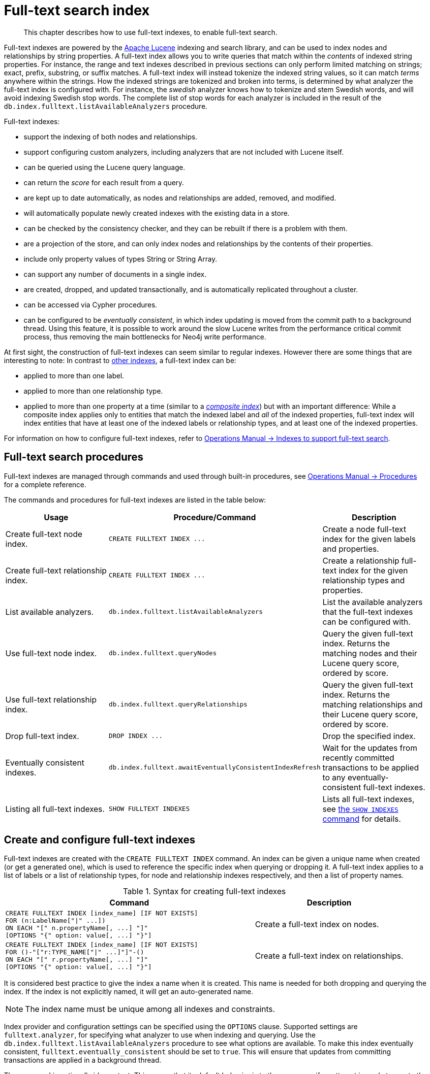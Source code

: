 :description: This chapter describes how to use full-text indexes, to enable full-text search.

[[administration-indexes-fulltext-search]]
= Full-text search index

[abstract]
--
This chapter describes how to use full-text indexes, to enable full-text search.
--

Full-text indexes are powered by the link:https://lucene.apache.org/[Apache Lucene] indexing and search library, and can be used to index nodes and relationships by string properties.
A full-text index allows you to write queries that match within the _contents_ of indexed string properties.
For instance, the range and text indexes described in previous sections can only perform limited matching on strings; exact, prefix, substring, or suffix matches.
A full-text index will instead tokenize the indexed string values, so it can match _terms_ anywhere within the strings.
How the indexed strings are tokenized and broken into terms, is determined by what analyzer the full-text index is configured with.
For instance, the _swedish_ analyzer knows how to tokenize and stem Swedish words, and will avoid indexing Swedish stop words.
The complete list of stop words for each analyzer is included in the result of the `db.index.fulltext.listAvailableAnalyzers` procedure.


Full-text indexes:

* support the indexing of both nodes and relationships.
* support configuring custom analyzers, including analyzers that are not included with Lucene itself.
* can be queried using the Lucene query language.
* can return the _score_ for each result from a query.
* are kept up to date automatically, as nodes and relationships are added, removed, and modified.
* will automatically populate newly created indexes with the existing data in a store.
* can be checked by the consistency checker, and they can be rebuilt if there is a problem with them.
* are a projection of the store, and can only index nodes and relationships by the contents of their properties.
* include only property values of types String or String Array.
* can support any number of documents in a single index.
* are created, dropped, and updated transactionally, and is automatically replicated throughout a cluster.
* can be accessed via Cypher procedures.
* can be configured to be _eventually consistent_, in which index updating is moved from the commit path to a background thread.
Using this feature, it is possible to work around the slow Lucene writes from the performance critical commit process, thus removing the main bottlenecks for Neo4j write performance.

At first sight, the construction of full-text indexes can seem similar to regular indexes.
However there are some things that are interesting to note:
In contrast to xref::indexes-for-search-performance.adoc[other indexes], a full-text index can be:

* applied to more than one label.
* applied to more than one relationship type.
* applied to more than one property at a time (similar to a xref::indexes-for-search-performance.adoc#administration-indexes-create-a-composite-range-index-for-nodes[_composite index_]) but with an important difference:
While a composite index applies only to entities that match the indexed label and _all_ of the indexed properties, full-text index will index entities that have at least one of the indexed labels or relationship types, and at least one of the indexed properties.

For information on how to configure full-text indexes, refer to link:{neo4j-docs-base-uri}/operations-manual/{page-version}/performance/index-configuration#index-configuration-fulltext[Operations Manual -> Indexes to support full-text search].


[[administration-indexes-fulltext-search-manage]]
== Full-text search procedures

Full-text indexes are managed through commands and used through built-in procedures, see link:{neo4j-docs-base-uri}/operations-manual/{page-version}/reference/procedures[Operations Manual -> Procedures] for a complete reference.

The commands and procedures for full-text indexes are listed in the table below:


[options="header"]
|===
| Usage | Procedure/Command | Description

| Create full-text node index.
| `+CREATE FULLTEXT INDEX ...+`
| Create a node full-text index for the given labels and properties.

| Create full-text relationship index.
| `+CREATE FULLTEXT INDEX ...+`
a|
Create a relationship full-text index for the given relationship types and properties.

| List available analyzers.
| `db.index.fulltext.listAvailableAnalyzers`
| List the available analyzers that the full-text indexes can be configured with.

| Use full-text node index.
| `db.index.fulltext.queryNodes`
| Query the given full-text index. Returns the matching nodes and their Lucene query score, ordered by score.

| Use full-text relationship index.
| `db.index.fulltext.queryRelationships`
| Query the given full-text index. Returns the matching relationships and their Lucene query score, ordered by score.

| Drop full-text index.
| `+DROP INDEX ...+`
| Drop the specified index.

| Eventually consistent indexes.
| `db.index.fulltext.awaitEventuallyConsistentIndexRefresh`
| Wait for the updates from recently committed transactions to be applied to any eventually-consistent full-text indexes.

| Listing all full-text indexes.
| `SHOW FULLTEXT INDEXES`
| Lists all full-text indexes, see xref::indexes-for-search-performance.adoc#administration-indexes-list-indexes[the `SHOW INDEXES` command] for details.

|===


[[administration-indexes-fulltext-search-create-and-configure]]
== Create and configure full-text indexes

Full-text indexes are created with the `CREATE FULLTEXT INDEX` command.
An index can be given a unique name when created (or get a generated one), which is used to reference the specific index when querying or dropping it.
A full-text index applies to a list of labels or a list of relationship types, for node and relationship indexes respectively, and then a list of property names.

.Syntax for creating full-text indexes
[options="header", width="100%", cols="5a, 3"]
|===
| Command | Description

| [source, cypher, role=noplay, indent=0]
----
CREATE FULLTEXT INDEX [index_name] [IF NOT EXISTS]
FOR (n:LabelName["\|" ...])
ON EACH "[" n.propertyName[, ...] "]"
[OPTIONS "{" option: value[, ...] "}"]
----
| Create a full-text index on nodes.

| [source, cypher, role=noplay, indent=0]
----
CREATE FULLTEXT INDEX [index_name] [IF NOT EXISTS]
FOR ()-"["r:TYPE_NAME["\|" ...]"]"-()
ON EACH "[" r.propertyName[, ...] "]"
[OPTIONS "{" option: value[, ...] "}"]
----
| Create a full-text index on relationships.

|===

It is considered best practice to give the index a name when it is created. This name is needed for both dropping and querying the index.
If the index is not explicitly named, it will get an auto-generated name.

[NOTE]
====
The index name must be unique among all indexes and constraints.
====

Index provider and configuration settings can be specified using the `OPTIONS` clause.
Supported settings are `fulltext.analyzer`, for specifying what analyzer to use when indexing and querying.
Use the `db.index.fulltext.listAvailableAnalyzers` procedure to see what options are available.
To make this index eventually consistent, `fulltext.eventually_consistent` should be set to `true`.
This will ensure that updates from committing transactions are applied in a background thread.

The command is optionally idempotent. This means that its default behavior is to throw an error if an attempt is made to create the same index twice.
With `IF NOT EXISTS`, no error is thrown and nothing happens should an index with the same name, schema or both already exist.
It may still throw an error should a constraint with the same name exist.

.+CREATE FULLTEXT INDEX+
======

For instance, if we have a movie with a title.

////
CREATE (m:Movie {title: "The Matrix"}) RETURN m.title
CREATE (:Movie {title: "Full Metal Jacket"}), (:Movie {title: "The Jacket"}), (:Movie {title: "Yellow Jacket"}), (:Movie {title: "Full Moon High"}), (:Movie {title: "Metallica Through The Never", description: "The movie follows the young roadie Trip through his surreal adventure with the band."})
CREATE FULLTEXT INDEX titlesAndDescriptions FOR (n:Movie|Book) ON EACH [n.title, n.description]
CALL db.awaitIndexes(1000)
////

.Query
[source, cypher, indent=0]
----
CREATE (m:Movie {title: "The Matrix"}) RETURN m.title
----

.Result
[role="queryresult",options="header,footer",cols="1*<m"]
|===

| +m.title+
| +"The Matrix"+
1+d|Rows: 1 +
Nodes created: 1 +
Properties set: 1 +
Labels added: 1

|===

And we have a full-text index on the `title` and `description` properties of movies and books.

////
CREATE (m:Movie {title: "The Matrix"}) RETURN m.title
CREATE (:Movie {title: "Full Metal Jacket"}), (:Movie {title: "The Jacket"}), (:Movie {title: "Yellow Jacket"}), (:Movie {title: "Full Moon High"}), (:Movie {title: "Metallica Through The Never", description: "The movie follows the young roadie Trip through his surreal adventure with the band."})
CREATE FULLTEXT INDEX titlesAndDescriptions FOR (n:Movie|Book) ON EACH [n.title, n.description]
CALL db.awaitIndexes(1000)
////

.Query
[source, cypher, indent=0]
----
CREATE FULLTEXT INDEX titlesAndDescriptions FOR (n:Movie|Book) ON EACH [n.title, n.description]
----

Then our movie node from above will be included in the index, even though it only has one of the indexed labels, and only one of the indexed properties:

////
CREATE (m:Movie {title: "The Matrix"}) RETURN m.title
CREATE (:Movie {title: "Full Metal Jacket"}), (:Movie {title: "The Jacket"}), (:Movie {title: "Yellow Jacket"}), (:Movie {title: "Full Moon High"}), (:Movie {title: "Metallica Through The Never", description: "The movie follows the young roadie Trip through his surreal adventure with the band."})
CREATE FULLTEXT INDEX titlesAndDescriptions FOR (n:Movie|Book) ON EACH [n.title, n.description]
CALL db.awaitIndexes(1000)
////

.Query
[source, cypher, indent=0]
----
CALL db.index.fulltext.queryNodes("titlesAndDescriptions", "matrix") YIELD node, score
RETURN node.title, node.description, score
----

.Result
[role="queryresult",options="header,footer",cols="3*<m"]
|===

| +node.title+ | +node.description+ | +score+
| +"The Matrix"+ | +<null>+ | +0.7799721956253052+
3+d|Rows: 1

|===

The same is true for full-text indexes on relationships.
Though a relationship can only have one type, a relationship full-text index can index multiple types, and all relationships will be included that match one of the relationship types, and at least one of the indexed properties.

======


The `CREATE FULLTEXT INDEX` command take an optional clause, called `options`. This have two parts, the `indexProvider` and `indexConfig`.
The provider can only have the default value, `'fulltext-1.0'`.
The `indexConfig` is a map from string to string and booleans, and can be used to set index-specific configuration settings.

The `fulltext.analyzer` setting can be used to configure an index-specific analyzer.
The possible values for the `fulltext.analyzer` setting can be listed with the `db.index.fulltext.listAvailableAnalyzers` procedure.

The `fulltext.eventually_consistent` setting, if set to `true`, will put the index in an _eventually consistent_ update mode.
This means that updates will be applied in a background thread "as soon as possible", instead of during transaction commit like other indexes.


.+CREATE FULLTEXT INDEX+
======

////
CREATE (m:Movie {title: "The Matrix"}) RETURN m.title
CREATE (:Movie {title: "Full Metal Jacket"}), (:Movie {title: "The Jacket"}), (:Movie {title: "Yellow Jacket"}), (:Movie {title: "Full Moon High"}), (:Movie {title: "Metallica Through The Never", description: "The movie follows the young roadie Trip through his surreal adventure with the band."})
CREATE FULLTEXT INDEX titlesAndDescriptions FOR (n:Movie|Book) ON EACH [n.title, n.description]
CALL db.awaitIndexes(1000)
////

.Query
[source, cypher, indent=0]
----
CREATE FULLTEXT INDEX taggedByRelationshipIndex FOR ()-[r:TAGGED_AS]-() ON EACH [r.taggedByUser]
OPTIONS {
  indexConfig: {
    `fulltext.analyzer`: 'url_or_email',
    `fulltext.eventually_consistent`: true
  }
}
----

In this example, an eventually consistent relationship full-text index is created for the `TAGGED_AS` relationship type, and the `taggedByUser` property, and the index uses the `url_or_email` analyzer.
This could, for instance, be a system where people are assigning tags to documents, and where the index on the `taggedByUser` property will allow them to quickly find all of the documents they have tagged.
Had it not been for the relationship index, one would have had to add artificial connective nodes between the tags and the documents in the data model, just so these nodes could be indexed.

.Result
[role="queryresult",options="footer",cols="1*<m"]
|===

1+|(empty result)
1+d|Rows: 0 +
Indexes added: 1

|===

======


[[administration-indexes-fulltext-search-query]]
== Query full-text indexes

Full-text indexes will, in addition to any exact matches, also return _approximate_ matches to a given query.
Both the property values that are indexed, and the queries to the index, are processed through the analyzer such that the index can find that don't _exactly_ matches.
The `score` that is returned alongside each result entry, represents how well the index thinks that entry matches the given query.
The results are always returned in _descending score order_, where the best matching result entry is put first.


.Query full-text
======

To illustrate, in the example below, we search our movie database for `"Full Metal Jacket"`, and even though there is an exact match as the first result, we also get three other less interesting results:

////
CREATE (m:Movie {title: "The Matrix"}) RETURN m.title
CREATE (:Movie {title: "Full Metal Jacket"}), (:Movie {title: "The Jacket"}), (:Movie {title: "Yellow Jacket"}), (:Movie {title: "Full Moon High"}), (:Movie {title: "Metallica Through The Never", description: "The movie follows the young roadie Trip through his surreal adventure with the band."})
CREATE FULLTEXT INDEX titlesAndDescriptions FOR (n:Movie|Book) ON EACH [n.title, n.description]
CALL db.awaitIndexes(1000)
////

.Query
[source, cypher, indent=0]
----
CALL db.index.fulltext.queryNodes("titlesAndDescriptions", "Full Metal Jacket") YIELD node, score
RETURN node.title, score
----

.Result
[role="queryresult",options="header,footer",cols="2*<m"]
|===

| +node.title+ | +score+
| +"Full Metal Jacket"+ | +1.411118507385254+
| +"Full Moon High"+ | +0.44524085521698+
| +"Yellow Jacket"+ | +0.3509605824947357+
| +"The Jacket"+ | +0.3509605824947357+
2+d|Rows: 4

|===

======


Full-text indexes are powered by the link:https://lucene.apache.org/[Apache Lucene] indexing and search library.
This means that we can use Lucene's full-text query language to express what we wish to search for.
For instance, if we are only interested in exact matches, then we can quote the string we are searching for.


.Query full-text
======

////
CREATE (m:Movie {title: "The Matrix"}) RETURN m.title
CREATE (:Movie {title: "Full Metal Jacket"}), (:Movie {title: "The Jacket"}), (:Movie {title: "Yellow Jacket"}), (:Movie {title: "Full Moon High"}), (:Movie {title: "Metallica Through The Never", description: "The movie follows the young roadie Trip through his surreal adventure with the band."})
CREATE FULLTEXT INDEX titlesAndDescriptions FOR (n:Movie|Book) ON EACH [n.title, n.description]
CALL db.awaitIndexes(1000)
////

.Query
[source, cypher, indent=0]
----
CALL db.index.fulltext.queryNodes("titlesAndDescriptions", '"Full Metal Jacket"') YIELD node, score
RETURN node.title, score
----

When we put "Full Metal Jacket" in quotes, Lucene only gives us exact matches.

.Result
[role="queryresult",options="header,footer",cols="2*<m"]
|===
| +node.title+ | +score+
| +"Full Metal Jacket"+ | +1.411118507385254+
2+d|Rows: 1
|===

======


Lucene also allows us to use logical operators, such as `AND` and `OR`, to search for terms.


.Query full-text
======

////
CREATE (m:Movie {title: "The Matrix"}) RETURN m.title
CREATE (:Movie {title: "Full Metal Jacket"}), (:Movie {title: "The Jacket"}), (:Movie {title: "Yellow Jacket"}), (:Movie {title: "Full Moon High"}), (:Movie {title: "Metallica Through The Never", description: "The movie follows the young roadie Trip through his surreal adventure with the band."})
CREATE FULLTEXT INDEX titlesAndDescriptions FOR (n:Movie|Book) ON EACH [n.title, n.description]
CALL db.awaitIndexes(1000)
////

.Query
[source, cypher, indent=0]
----
CALL db.index.fulltext.queryNodes("titlesAndDescriptions", 'full AND metal') YIELD node, score
RETURN node.title, score
----

Only the `Full Metal Jacket` movie in our database has both the words `full` and `metal`.

.Result
[role="queryresult",options="header,footer",cols="2*<m"]
|===

| +node.title+ | +score+
| +"Full Metal Jacket"+ | +1.1113792657852173+
2+d|Rows: 1

|===

======


It is also possible to search for only specific properties, by putting the property name and a colon in front of the text being searched for.


.Query full-text
======

////
CREATE (m:Movie {title: "The Matrix"}) RETURN m.title
CREATE (:Movie {title: "Full Metal Jacket"}), (:Movie {title: "The Jacket"}), (:Movie {title: "Yellow Jacket"}), (:Movie {title: "Full Moon High"}), (:Movie {title: "Metallica Through The Never", description: "The movie follows the young roadie Trip through his surreal adventure with the band."})
CREATE FULLTEXT INDEX titlesAndDescriptions FOR (n:Movie|Book) ON EACH [n.title, n.description]
CALL db.awaitIndexes(1000)
////

.Query
[source, cypher, indent=0]
----
CALL db.index.fulltext.queryNodes("titlesAndDescriptions", 'description:"surreal adventure"') YIELD node, score
RETURN node.title, node.description, score
----

.Result
[role="queryresult",options="header,footer",cols="3*<m"]
|===

| +node.title+ | +node.description+ | +score+
| +"Metallica Through The Never"+ | +"The movie follows the young roadie Trip through his surreal adventure with the band."+ | +0.2615291476249695+
3+d|Rows: 1

|===

======

A complete description of the Lucene query syntax can be found in the link:https://lucene.apache.org/core/8_2_0/queryparser/org/apache/lucene/queryparser/classic/package-summary.html#package.description[Lucene documentation].


[[administration-indexes-fulltext-search-text-array-properties]]
== Handling of Text Array properties

If the indexed property contains a text array, each element of this array is analyzed independently and all produced terms are associated with the same property name.
This means that when querying such an indexed node or relationship, there is a match if any of the array elements match the query.
For scoring purposes, the full-text index treats it as a single-property value, and the score will represent how close the query is to matching the entire array.


.Text Array properties
======

////
CREATE (m:Movie {title: 'The Matrix', reviews: ['The best movie ever.', 'The movie is nonsense.']})

CREATE FULLTEXT INDEX reviews FOR (n:Movie) ON EACH [n.reviews]
////

For example, both of the following queries match the same node while referring different elements:

.Query
[source, cypher, role="noplay"]
----
CALL db.index.fulltext.queryNodes("reviews", 'best') YIELD node, score
RETURN
  node.title AS title,
  node.reviews AS reviews,
  score
----

.Result
[source, result, role="noheader"]
----
Rows: 1

+--------------+----------------------------------------------------+---------------------+
| title        | reviews                                            | score               |
+--------------+----------------------------------------------------+---------------------+
| 'The Matrix' | ['The best movie ever.', 'The movie is nonsense.'] | 0.13076457381248474 |
+--------------+----------------------------------------------------+---------------------+
----

.Query
[source, cypher, role="noplay"]
----
CALL db.index.fulltext.queryNodes("reviews", 'nonsense') YIELD node, score
RETURN
  node.title AS title,
  node.reviews AS reviews,
  score
----

.Result
[source, result, role="noheader"]
----
Rows: 1

+--------------+----------------------------------------------------+---------------------+
| title        | reviews                                            | score               |
+--------------+----------------------------------------------------+---------------------+
| 'The Matrix' | ['The best movie ever.', 'The movie is nonsense.'] | 0.13076457381248474 |
+--------------+----------------------------------------------------+---------------------+
----

======


[[administration-indexes-fulltext-search-drop]]
== Drop full-text indexes

A full-text node index is dropped by using the xref::indexes-for-search-performance.adoc#administration-indexes-drop-an-index[same command as for other indexes], `DROP INDEX`.


.+DROP INDEX+
======

In the following example, we will drop the `taggedByRelationshipIndex` that we created previously:

////
CREATE (m:Movie {title: "The Matrix"}) RETURN m.title
CREATE
(:Movie {title: "Full Metal Jacket"}),
(:Movie {title: "The Jacket"}),
(:Movie {title: "Yellow Jacket"}),
(:Movie {title: "Full Moon High"}),
(:Movie {title: "Metallica Through The Never", description: "The movie follows the young roadie Trip through his surreal adventure with the band."})
CREATE FULLTEXT INDEX titlesAndDescriptions FOR (n:Movie|Book) ON EACH [n.title, n.description]
CALL db.awaitIndexes(1000)
////

.Query
[source, cypher, indent=0]
----
DROP INDEX taggedByRelationshipIndex
----

.Result
[role="queryresult",options="footer",cols="1*<m"]
|===

1+|(empty result)
1+d|Rows: 0 +
Indexes removed: 1

|===

======

